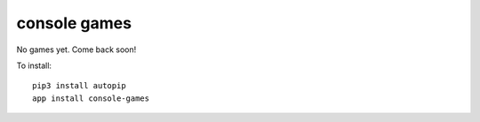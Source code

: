 console games
=============

No games yet. Come back soon!

To install::

    pip3 install autopip
    app install console-games

